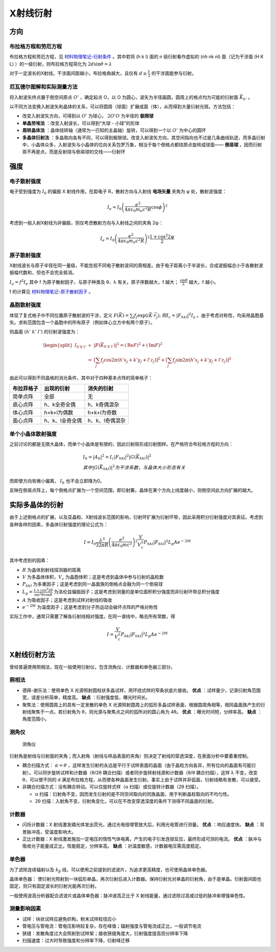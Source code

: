 X射线衍射
=========

方向
----

布拉格方程和劳厄方程
++++++++++++++++++++

布拉格方程和劳厄方程，见 `材料物理笔记-衍射条件 <http://material-physics-notes.readthedocs.io/zh_CN/latest/%E6%99%B6%E4%BD%93%E4%B8%AD%E7%9A%84%E8%A1%8D%E5%B0%84.html#id3>`_ 。其中若将 (h k l) 面的 n 级衍射看作虚拟的 (nh nk nl) 面（记为干涉面 (H K L) ）的一级衍射，则布拉格方程简化为 :math:`2d\sin\theta=\lambda` 

对于一定波长的X射线，干涉面间距越小，布拉格角越大，且仅有 :math:`d\ge\frac{\lambda}{2}` 的干涉面能参与衍射。

厄瓦德尔图解和实际测量方法
++++++++++++++++++++++++++

将入射波矢终点置于倒空间原点 :math:`O'` ，确定起点 O，以 O 为圆心，波矢为半径画圆，圆周上的格点均为可能的衍射面 :math:`\vec{K}_{h'}` 。

以不同方法变换入射波矢和晶体的关系，可以将圆周（球面）扩展成面（体），从而得到大量衍射光斑。方法包括： 

- 改变入射波矢方向，可得到以 :math:`O'` 为球心， :math:`2O'O` 为半径的 **极限球**
- **单晶劳埃法** ：改变入射波长，可以得到“大球 - 小球”的形体
- **周转晶体法** ：晶体绕转轴（通常为一已知的主晶轴）旋转，可以得到一个以 :math:`O'` 为中心的圆环
- **多晶体衍射法** ：多晶取向各有不同，可以得到极限球。改变入射波矢方向，其空间指向也不过是几条曲线轨迹，而多晶衍射中，小晶体众多，入射波矢与小晶体的位向关系包罗万象，相当于每个倒格点都绕原点旋转成球面—— **倒易球** 。因而衍射斑不再是点，而是反射球与倒易球的交线——衍射环

强度
----

电子散射强度
++++++++++++

电子受到强度为 :math:`I_0` 的偏振 X 射线作用，在距电子 R，散射方向与入射线 **电场矢量** 夹角为 φ 处，散射波强度：

.. math::
	
	I_e=I_0\left(\frac{e^2}{4\pi\varepsilon_0 m_e c^2 R}\cos \phi\right)^2

考虑到一般入射X射线为非偏振，则仅考虑散射方向与入射线之间的夹角 2ψ： 

.. math::

	I_e=I_0\left(\frac{e^2}{4\pi\varepsilon_0 m_e c^2 R}\right)^2 \frac{1+\cos^2 2\psi}{2}

原子散射强度
++++++++++++

X射线波长与原子半径在同一量级，不能忽视不同电子散射波间的周相差。由于电子距离小于半波长，合成波振幅总小于各散射波振幅代数和，但也不会完全抵消。

:math:`I_a=f^2 I_e` 其中 f 为原子散射因子，与原子种类及 θ、λ 有关。原子序数越大，f 越大； :math:`\frac{\sin \theta}{\lambda}` 越大，f 越小。

f 的计算见 `材料物理笔记-原子散射因子 <http://material-physics-notes.readthedocs.io/zh_CN/latest/%E6%99%B6%E4%BD%93%E4%B8%AD%E7%9A%84%E8%A1%8D%E5%B0%84.html#id4>`_ 。

晶胞散射强度
++++++++++++

体现了复式格子中不同位置原子散射波的干涉，定义 :math:`F(\vec{K})=\sum_j f_j\exp(i\vec{K}\cdot\vec{r}_j),则I_c=|F_{hkl}|^2 I_a` 。由于考虑对称性，均采用晶胞基矢。求和范围包含一个晶胞中的所有原子（例如体心立方中有两个原子）。

则晶面 :math:`(h'\;k'\;l')` 的衍射波强度为： 

.. math::

	\begin{split}
	I_{h'k'l'} &\propto& |F(\vec{K}_{h'k'l'})|^2 = (\mathrm{Re}F)^2+(\mathrm{Im}F)^2\\
	&=& \left[\sum_j f_j\cos 2\pi(h'x_j+k'y_j+l'z_j)\right]^2+\left[\sum_j f_j\sin 2\pi(h'x_j+k'y_j+l'z_j)\right]^2
	\end{split}

由此可以得到不同晶格的消光条件，其中对于四种基本点阵的简单格子： 

+------------+-----------------+-----------------+
| 布拉菲格子 | 出现的衍射      | 消失的衍射      |
+============+=================+=================+
| 简单点阵   | 全部            | 无              |
+------------+-----------------+-----------------+
| 底心点阵   | h、k全奇全偶    | h、k奇偶混杂    |
+------------+-----------------+-----------------+
| 体心点阵   | h+k+l为偶数     | h+k+l为奇数     |
+------------+-----------------+-----------------+
| 面心点阵   | h、k、l全奇全偶 | h、k、l奇偶混杂 |
+------------+-----------------+-----------------+


单个小晶体散射强度
++++++++++++++++++

之前讨论的都是无限大晶体，而单个小晶体是有限的，因此衍射斑形成衍射图样。在严格符合布拉格方程的方向：

.. math::

	&I_b=|A_b|^2=I_c|F_{hkl}|^2|G(\vec{K}_{hkl})|^2\\
	&其中|G(\vec{K}_{hkl})|^2为干涉系数，与晶体大小形态有关

而即使方向有微小偏离， :math:`I_b` 也不会立即降为0。 

反映在倒易点阵上，每个倒格点扩展为一个空间范围，即衍射筹。晶体在某个方向上线度越小，则倒空间此方向扩展的越大。 

实际多晶体的衍射
----------------

由于上述倒格点的扩展，以及亚晶粒、X射线波长范围的影响，衍射环扩展为衍射环带，因此采用积分衍射强度对其表征。考虑到各种各样的因素，多晶体衍射强度的理论公式为： 

.. math::

	I=I_0\frac{\lambda^3}{32\pi R}\left(\frac{e^2}{4\pi\varepsilon_0 mc^2}\right)^2\frac{V}{V_c^2}P_{hkl}|F_{hkl}|^2L_p A e^{-2M}

其中考虑到的因素： 

- :math:`R` 为晶体到射线探测器的距离
- :math:`V` 为多晶体体积，:math:`V_c` 为晶胞体积；这是考虑到晶体中参与衍射的晶粒数
- :math:`P_{hkl}` 为多重因子；这是考虑到同一晶面族的倒格点会融为同一个倒易球
- :math:`L_p=\frac{1+\cos^2 2\theta}{\sin^2\theta\cos\theta}` 为洛伦兹偏振因子；这是考虑到测量的是单位面积积分强度而非衍射环带总积分强度
- :math:`A` 为吸收因子；这是考虑到试样对射线的吸收
- :math:`e^{-2M}` 为温度因子；这是考虑到分子热运动会破坏点阵的严格对称性


实际工作中，通常只需要了解各衍射线相对强度。在同一谱线中，略去所有常数，得 

.. math::

	I=\frac{V}{V_c^2}P_{hkl}|F_{hkl}|^2L_p A e^{-2M}

X射线衍射方法
-------------

曾经普遍使用照相法，现在一般使用衍射仪，包含测角仪、计数器和单色器三部分。 

照相法
++++++

- 德拜-谢乐法：使用单色 X 光源照射圆柱状多晶试样，用环绕式样的窄条状底片接收。 **优点** ：试样量少，记录衍射角范围宽，误差分析简单，精度高。 **缺点** ：衍射强度低，曝光时间长。
- 聚焦法：使用圆周上的具有一定发散的单色 X 光源照射圆周上的弧形多晶试样表面，根据圆周角相等，相同晶面族产生的衍射线聚焦于一点。若衍射角为 θ，则光源与聚焦点之间的弧所对的圆心角为 4θ。 **优点** ：曝光时间短，分辨率高。 **缺点** ：角度范围小。
  
测角仪
++++++

.. figure:: 测角仪.png
	:width: 700

	测角仪

衍射角是射线与衍射面的夹角；而入射角（射线与样品表面的夹角）则决定了射线的穿透深度，在表面分析中要着重控制。 

- 耦合扫描方式： :math:`\alpha=\theta` ，这样发生衍射的永远是平行于试样表面的晶面（由于晶粒方向各异，所有位向的晶面有可能衍射）。可以同步旋转试样和计数器（θ/2θ 耦合扫描）或者同步旋转射线源和计数器（θ/θ 耦合扫描），这样 λ 不变，改变 θ，可以使不同的 d 满足布拉格方程，从而使各种晶面发生衍射。事实上由于试样并非弧面，衍射线略有发散，可以接受。
- 非耦合扫描方式：没有耦合转动。可以仅旋转式样（α 扫描）或仅旋转计数器（2θ 扫描）。
  
  - α 扫描：衍射角不变，因而发生衍射的是不同空间取向的同族晶面，用于判断晶粒取向的不均匀性。
  - 2θ 扫描：入射角不变，衍射角变化，可以在不改变穿透深度的条件下测得不同晶面的衍射。
    
计数器
++++++

- 闪烁计数器：X 射线激发磷光体发出荧光，通过光电倍增管放大后，利用光电管进行测量。 **优点** ：响应速度快。 **缺点** ：背景脉冲高，受温度影响大。
- 正比计数器：X 射线激发施加一定电压的惰性气体电离，产生的电子引发连锁反应，最终形成可测的电流。 **优点** ：脉冲与吸收光子能量成正比，性能稳定，分辨率高。 **缺点** ：对温度敏感，计数器电压需高度稳定。

单色器
++++++

为了滤除连续辐射以及 :math:`k_{\beta}` 线，可以使用之前提到的滤波片，为追求更高精度，也可使用晶体单色器。

晶体单色器： 使衍射光照射到一块弧形单晶，再次衍射后进入计数器。保持衍射光对单晶的衍射角，由于是单晶，衍射面间距也固定，则只有固定波长的衍射光能再次衍射。

一般使用波高分析器配合滤波片或晶体单色器：脉冲波高正比于 X 射线能量，通过滤除过高或过低的脉冲来增强单色性。 

测量影响因素
++++++++++++

- 试样：块状试样应避免织构，粉末试样粒径应小
- 管电压与管电流：管电压影响较复杂，存在峰值；辐射强度与管电流成正比，一般调节电流
- 狭缝：发散角度过大会照射到试样架；接收狭缝角度大，衍射强度提高但分辨率下降
- 扫描速度：过大时导致强度和分辨率下降，衍射峰迁移
  
